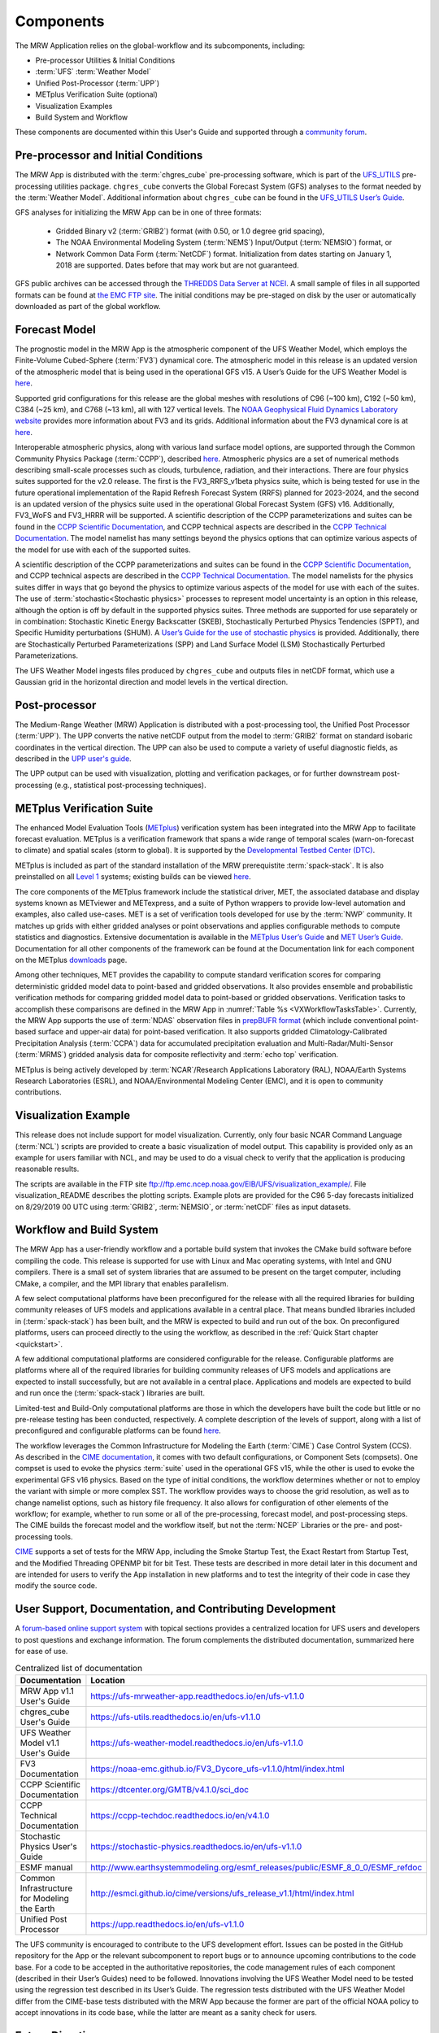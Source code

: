 .. _components:

=============
Components
=============

The MRW Application relies on the global-workflow and its subcomponents, including: 

* Pre-processor Utilities & Initial Conditions
* :term:`UFS` :term:`Weather Model`
* Unified Post-Processor (:term:`UPP`)
* METplus Verification Suite (optional)
* Visualization Examples
* Build System and Workflow

These components are documented within this User's Guide and supported through a `community forum <https://forums.ufscommunity.org/>`_. 


Pre-processor and Initial Conditions
====================================
The MRW App is distributed with the :term:`chgres_cube` pre-processing software, which is part of the `UFS_UTILS <https://github.com/ufs-community/UFS_UTILS>`__ pre-processing utilities package.
``chgres_cube`` converts the Global Forecast System (GFS) analyses to the format needed by the :term:`Weather Model`. Additional information about ``chgres_cube`` can be found in the `UFS_UTILS User’s Guide <https://ufs-utils.readthedocs.io/en/ufs-v1.1.0/>`__.

..
   COMMENT: Update UFS_UTILS link.

GFS analyses for initializing the MRW App can be in one of three formats:

   * Gridded Binary v2 (:term:`GRIB2`) format (with 0.50, or 1.0 degree grid spacing),
   * The NOAA Environmental Modeling System (:term:`NEMS`) Input/Output (:term:`NEMSIO`) format, or
   * Network Common Data Form (:term:`NetCDF`) format. Initialization from dates starting on January 1, 2018 are supported. Dates before that may work but are not guaranteed. 

GFS public archives can be accessed through  the `THREDDS Data Server at NCEI <https://www.ncei.noaa.gov/thredds/model/gfs.html>`__. A small sample of files in all supported formats can be found at `the EMC FTP site <https://ftp.emc.ncep.noaa.gov/EIB/UFS/>`__. The initial conditions may be pre-staged on disk by the user or automatically downloaded as part of the global workflow.

..
   COMMENT: Check links for paragraph above. 

Forecast Model
================

The prognostic model in the MRW App is the atmospheric component of the UFS Weather Model, which employs the Finite-Volume Cubed-Sphere (:term:`FV3`) dynamical core. The atmospheric model in this release is an updated version of the atmospheric model that is being used in the operational GFS v15.
A User’s Guide for the UFS Weather Model is `here <https://ufs-weather-model.readthedocs.io/en/ufs-v1.1.0>`__.

Supported grid configurations for this release are the global meshes with resolutions of C96 (~100 km), C192 (~50 km), C384 (~25 km), and C768 (~13 km), all with 127 vertical levels. The `NOAA Geophysical Fluid Dynamics Laboratory website <https://www.gfdl.noaa.gov/fv3>`__ provides more information about FV3 and its grids. Additional information about the FV3 dynamical core is at `here <https://noaa-emc.github.io/FV3_Dycore_ufs-v1.1.0/html/index.html>`__.

Interoperable atmospheric physics, along with various land surface model options, are supported through the Common Community Physics Package (:term:`CCPP`), described `here <https://dtcenter.org/community-code/common-community-physics-package-ccpp>`__. Atmospheric physics are a set of numerical methods describing small-scale processes such as clouds, turbulence, radiation, and their interactions.  There are four physics suites supported for the v2.0 release. The first is the FV3_RRFS_v1beta physics suite, which is being tested for use in the future operational implementation of the Rapid Refresh Forecast System (RRFS) planned for 2023-2024, and the second is an updated version of the physics suite used in the operational Global Forecast System (GFS) v16. Additionally, FV3_WoFS and FV3_HRRR will be supported. A scientific description of the CCPP parameterizations and suites can be found in the `CCPP Scientific Documentation <https://dtcenter.ucar.edu/GMTB/v5.0.0/sci_doc/index.html>`_, and CCPP technical aspects are described in the `CCPP Technical Documentation <https://ccpp-techdoc.readthedocs.io/en/v5.0.0/>`_. The model namelist has many settings beyond the physics options that can optimize various aspects of the model for use with each of the supported suites. 


..
   COMMENT: The paragraph above formerly said: "Two of them are variations of an updated version of the physics :term:`suite` used in the operational GFS v15, while the other two are variations of an experimental suite that includes a subset of the developments for the next version of GFS, GFS v16. The variations pertain to how the sea surface temperature (SST) is initialized and parameterized to evolve, and are chosen depending on the type of initial conditions for the App. Initial conditions in :term:`GRIB2` format have a single two-dimensional field to initialize the SST, which must be kept constant throughout the forecast. Initial conditions in :term:`NEMSIO` or :term:`netCDF` format have two two-dimensional fields that describe the baseline SST and its near-surface perturbation related to the diurnal cycle, enabling the use of the near-sea-surface-temperature (NSST) physical parameterization to forecast the temporal variation in SST due to the diurnal cycle." What, if any, of this should be included? 

..
   COMMENT: It seems like all but the GFS v16 are designed only for high resolution grids... so why are we including them with this release? It seems like GFS v16 would be more appropriate for the 

A scientific description of the CCPP parameterizations and suites can be found in the
`CCPP Scientific Documentation <https://dtcenter.org/GMTB/v4.1.0/sci_doc>`__, and
CCPP technical aspects are described in the `CCPP Technical Documentation <https://ccpp-techdoc.readthedocs.io/en/v4.1.0/>`__. The model namelists for the physics suites differ in ways that go beyond
the physics to optimize various aspects of the model for use with each of the suites.
The use of :term:`stochastic<Stochastic physics>` processes to represent model uncertainty is an option
in this release, although the option is off by default in the supported physics suites. Three methods are supported for use separately or in combination: Stochastic Kinetic Energy Backscatter (SKEB), Stochastically Perturbed Physics Tendencies (SPPT), and Specific Humidity perturbations (SHUM).
A `User’s Guide for the use of stochastic physics <https://stochastic-physics.readthedocs.io/en/ufs-v1.1.0>`__ is provided. Additionally, there are Stochastically Perturbed Parameterizations (SPP) and Land Surface Model (LSM) Stochastically Perturbed Parameterizations. 

The UFS Weather Model ingests files produced by ``chgres_cube`` and outputs files
in netCDF format, which use a Gaussian grid in the horizontal direction and model levels in the vertical direction.

Post-processor
================================

The Medium-Range Weather (MRW) Application is distributed with a post-processing tool, the Unified
Post Processor (:term:`UPP`). The UPP converts the native netCDF output from the model to :term:`GRIB2` format on standard isobaric coordinates in the vertical direction. The UPP can also be used to compute a variety of useful diagnostic fields, as described in the `UPP user's guide <https://upp.readthedocs.io/en/ufs-v1.1.0>`__.

The UPP output can be used with visualization, plotting and verification packages, or for further downstream post-processing (e.g., statistical post-processing techniques).


.. _MetplusComponent:

METplus Verification Suite
=============================

The enhanced Model Evaluation Tools (`METplus <https://dtcenter.org/community-code/metplus>`__) verification system has been integrated into the MRW App to facilitate forecast evaluation. METplus is a verification framework that spans a wide range of temporal scales (warn-on-forecast to climate) and spatial scales (storm to global). It is supported by the `Developmental Testbed Center (DTC) <https://dtcenter.org/>`__. 

METplus is included as part of the standard installation of the MRW prerequistite :term:`spack-stack`. It is also preinstalled on all `Level 1 <https://github.com/ufs-community/ufs-mrweather-app/wiki/Supported-Platforms-and-Compilers-for-MRW-App>`__ systems; existing builds can be viewed `here <https://dtcenter.org/community-code/metplus/metplus-4-1-existing-builds>`__. 

..
   COMMENT: Is METplus installation supported for the release?

The core components of the METplus framework include the statistical driver, MET, the associated database and display systems known as METviewer and METexpress, and a suite of Python wrappers to provide low-level automation and examples, also called use-cases. MET is a set of verification tools developed for use by the :term:`NWP` community. It matches up grids with either gridded analyses or point observations and applies configurable methods to compute statistics and diagnostics. Extensive documentation is available in the `METplus User’s Guide <https://metplus.readthedocs.io/en/v4.1.0/Users_Guide/overview.html>`__ and `MET User’s Guide <https://met.readthedocs.io/en/main_v10.1/index.html>`__. Documentation for all other components of the framework can be found at the Documentation link for each component on the METplus `downloads <https://dtcenter.org/community-code/metplus/download>`__ page.

Among other techniques, MET provides the capability to compute standard verification scores for comparing deterministic gridded model data to point-based and gridded observations. It also provides ensemble and probabilistic verification methods for comparing gridded model data to point-based or gridded observations. Verification tasks to accomplish these comparisons are defined in the MRW App in :numref:`Table %s <VXWorkflowTasksTable>`. Currently, the MRW App supports the use of :term:`NDAS` observation files in `prepBUFR format <https://nomads.ncep.noaa.gov/pub/data/nccf/com/nam/prod/>`__ (which include conventional point-based surface and upper-air data) for point-based verification. It also supports gridded Climatology-Calibrated Precipitation Analysis (:term:`CCPA`) data for accumulated precipitation evaluation and Multi-Radar/Multi-Sensor (:term:`MRMS`) gridded analysis data for composite reflectivity and :term:`echo top` verification. 

..
   COMMENT: Add the WorkflowTasksTable to MRW Docs!!!

METplus is being actively developed by :term:`NCAR`/Research Applications Laboratory (RAL), NOAA/Earth Systems Research Laboratories (ESRL), and NOAA/Environmental Modeling Center (EMC), and it is open to community contributions.


Visualization Example
=========================

This release does not include support for model visualization. Currently, only four basic NCAR Command Language (:term:`NCL`) scripts are provided to create a basic visualization of model output. This capability is provided only as an example for users familiar with NCL, and may be used to do a visual check to verify that the application is producing reasonable results.

The scripts are available in the FTP site ftp://ftp.emc.ncep.noaa.gov/EIB/UFS/visualization_example/.
File visualization_README describes the plotting scripts. Example plots are provided
for the C96 5-day forecasts initialized on 8/29/2019 00 UTC using :term:`GRIB2`,  :term:`NEMSIO`, or :term:`netCDF` files as input datasets.

..
   COMMENT: Is this still true?

Workflow and Build System
===========================
The MRW App has a user-friendly workflow and a portable build system that
invokes the CMake build software before compiling the code. This release is
supported for use with Linux and Mac operating systems, with Intel and GNU
compilers. There is a small set of system libraries that are assumed to be
present on the target computer, including CMake, a compiler, and the MPI
library that enables parallelism.

..
   COMMENT: Is Linus/Mac still supported? Seems like we're not testing it...

A few select computational platforms have been preconfigured for the release
with all the required libraries for building community releases of
UFS models and applications available in a central place. That means
bundled libraries included in (:term:`spack-stack`) has been built, and the MRW is expected to build and run out of the box. On preconfigured platforms, users can proceed directly to the using the
workflow, as described in the :ref:`Quick Start chapter <quickstart>`.

A few additional computational platforms are considered configurable for the release.
Configurable platforms are platforms where all of the required libraries for
building community releases of UFS models and applications are expected to
install successfully, but are not available in a central place. Applications and
models are expected to build and run once the (:term:`spack-stack`) libraries are built.

Limited-test and Build-Only computational platforms are those in which the developers
have built the code but little or no pre-release testing has been conducted, respectively.
A complete description of the levels of support, along with a list of preconfigured
and configurable platforms can be found `here <https://github.com/ufs-community/ufs-mrweather-app/wiki/Supported-Platforms-and-Compilers-for-MRW-App>`__.

The workflow leverages the Common Infrastructure for Modeling the Earth (:term:`CIME`)
Case Control System (CCS). As described in the `CIME documentation <http://esmci.github.io/cime/versions/ufs_release_v1.1/html/index.html>`__, it comes with two default configurations, or
Component Sets (compsets). One compset is used to evoke the physics :term:`suite`
used in the operational GFS v15, while the other is used to evoke the
experimental GFS v16 physics. Based on the type of initial conditions, the
workflow determines whether or not to employ the variant with simple or more complex
SST. The workflow provides ways to choose the grid resolution, as well as to change namelist options,
such as history file frequency. It also allows for configuration of other
elements of the workflow; for example, whether to run some or all of the
pre-processing, forecast model, and post-processing steps. The CIME builds
the forecast model and the workflow itself, but not the :term:`NCEP` Libraries or the
pre- and post-processing tools.

`CIME`_ supports a set of tests for the MRW App, including the Smoke
Startup Test, the Exact Restart from Startup Test, and the Modified Threading
OPENMP bit for bit Test. These tests are described in more detail later in this
document and are intended for users to verify the App installation in new
platforms and to test the integrity of their code in case
they modify the source code.

User Support, Documentation, and Contributing Development
===========================================================
A `forum-based online support system <https://forums.ufscommunity.org>`__ with topical sections
provides a centralized location for UFS users and
developers to post questions and exchange information. The forum complements
the distributed documentation, summarized here for ease of use.

.. table::  Centralized list of documentation

   +----------------------------+---------------------------------------------------------------------------------+
   | **Documentation**          | **Location**                                                                    |
   +============================+=================================================================================+
   | MRW App v1.1               | https://ufs-mrweather-app.readthedocs.io/en/ufs-v1.1.0                          |
   | User's Guide               |                                                                                 |
   +----------------------------+---------------------------------------------------------------------------------+
   | chgres_cube User's Guide   | https://ufs-utils.readthedocs.io/en/ufs-v1.1.0                                  |
   +----------------------------+---------------------------------------------------------------------------------+
   | UFS Weather Model v1.1     | https://ufs-weather-model.readthedocs.io/en/ufs-v1.1.0                          |
   | User's Guide               |                                                                                 |
   +----------------------------+---------------------------------------------------------------------------------+
   | FV3 Documentation          | https://noaa-emc.github.io/FV3_Dycore_ufs-v1.1.0/html/index.html                |
   +----------------------------+---------------------------------------------------------------------------------+
   | CCPP Scientific            | https://dtcenter.org/GMTB/v4.1.0/sci_doc                                        |
   | Documentation              |                                                                                 |
   +----------------------------+---------------------------------------------------------------------------------+
   | CCPP Technical             | https://ccpp-techdoc.readthedocs.io/en/v4.1.0                                   |
   | Documentation              |                                                                                 |
   +----------------------------+---------------------------------------------------------------------------------+
   | Stochastic Physics         | https://stochastic-physics.readthedocs.io/en/ufs-v1.1.0                         |
   | User's Guide               |                                                                                 |
   +----------------------------+---------------------------------------------------------------------------------+
   | ESMF manual                | http://www.earthsystemmodeling.org/esmf_releases/public/ESMF_8_0_0/ESMF_refdoc  |
   +----------------------------+---------------------------------------------------------------------------------+
   | Common Infrastructure for  | http://esmci.github.io/cime/versions/ufs_release_v1.1/html/index.html           |
   | Modeling the Earth         |                                                                                 |
   +----------------------------+---------------------------------------------------------------------------------+
   | Unified Post Processor     | https://upp.readthedocs.io/en/ufs-v1.1.0                                        |
   +----------------------------+---------------------------------------------------------------------------------+

The UFS community is encouraged to contribute to the UFS development effort.
Issues can be posted in the GitHub repository for the App or the relevant
subcomponent to report bugs or to announce upcoming contributions to the code
base. For a code to be accepted in the authoritative repositories, the code
management rules of each component (described in their User’s Guides) need to be
followed. Innovations involving the UFS Weather Model need to be tested using
the regression test described in its User’s Guide. The regression tests
distributed with the UFS Weather Model differ from the CIME-base tests
distributed with the MRW App because the former are part of the
official NOAA policy to accept innovations in its code base, while the latter
are meant as a sanity check for users.

Future Direction
================
Users can expect to see incremental capabilities in upcoming releases of the
MRW App to enhance research options and support operational forecast
implementations. Planned advancements include addition of component models for
other Earth domains (such as oceans and sea ice), cycled data assimilation for
model initialization, and tools for objective forecast verification. Releases
of other UFS applications, such as the Stand-Alone Regional (SAR) application
are also forthcoming and will be announced through the UFS Forum and the UFS Portal.

How To Use This Document
========================

This User's Guide instructs both novice and experienced users on downloading,
building and running the MRW Application.

If you are a new user, we recommend reading the first few sections of
the `CIME`_ documentation which is written so that, as much as
possible, individual sections stand on their own. The `CIME`_
documentation can be scanned and sections read in a relatively
ad hoc order.

.. code-block:: console

    Throughout the guide, this presentation style indicates shell
    commands and options, fragments of code, namelist variables, etc.

Variables presented as ``AaBbCc123`` in this User's Guide typically refer to variables in scripts, names of files, and directories.

File paths or code that include angle brackets (e.g., ``build_<platform>_<compiler>.env``) indicate that users should insert options appropriate to their MRW App configuration (e.g., ``build_orion_intel.env``).

..
   COMMENT: Change examples to be MRW-specific.

.. note::

   Variables presented as ``$VAR`` in this guide typically refer to variables in XML files
   in a MRW App experiment. From within a case directory, you can determine the value of such a
   variable with ``./xmlquery VAR``. In some instances, ``$VAR`` refers to a shell
   variable or some other variable; we try to make these exceptions clear.

.. _CIME: http://esmci.github.io/cime/versions/ufs_release_v1.1/html/index.html

